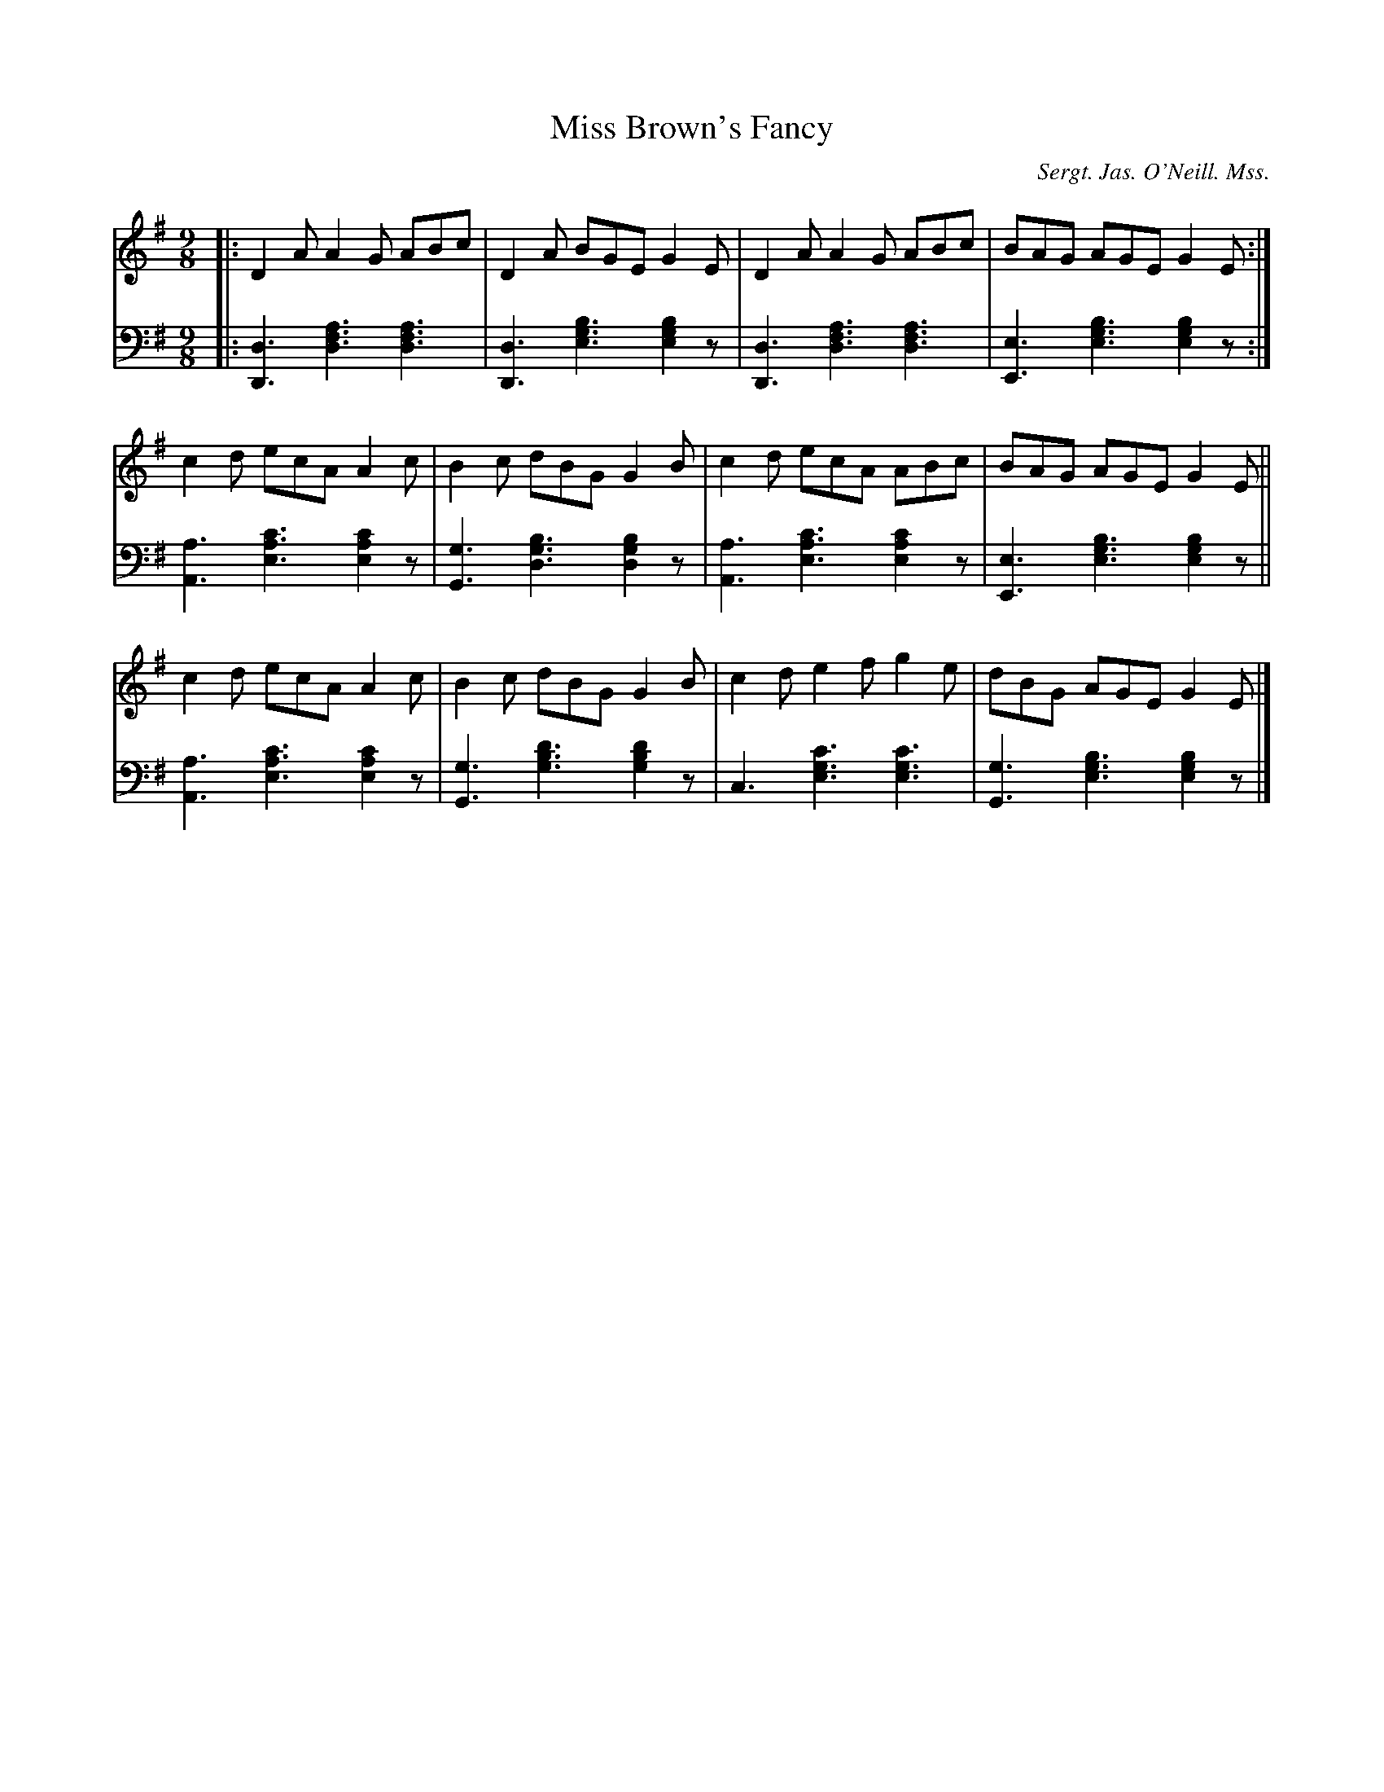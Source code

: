 X: 201
T: Miss Brown's Fancy
O: Sergt. Jas. O'Neill. Mss.
R: slip-jig
%S: s:3 b:12(4+4+4)
B: Francis O'Neill: "Waifs and Strays" ed.2 p.111 #201 (ed.1 #184)
Z: 2000 Paul Kinder <Ptk12142@aol.com>
Z: 2022 John Chambers <jc:trillian.mit.edu> (bass)
M: 9/8
L: 1/8
S: hathitrust.org 
K: Dmix
% = = = = = = = = = =
V: 1 staves=2
|:\
D2A A2G ABc | D2A BGE G2E | D2A A2G ABc | BAG AGE G2E :|
c2d ecA A2c | B2c dBG G2B | c2d ecA ABc | BAG AGE G2E ||
c2d ecA A2c | B2c dBG G2B | c2d e2f g2e | dBG AGE G2E |]
% = = = = = = = = = =
% Voice 2 preserves the staff layout in the book.
V: 2 clef=bass middle=d
|:\
[d3D3] [a3f3d3] [a3f3d3] | [d3D3] [b3g3e3] [b2g2e2]z |\
[d3D3] [a3f3d3] [a3f3d3] | [e3E3] [b3g3e3] [b2g2e2]z :|\
[a3A3] [c'3a3e3] [c'2a2e2]z | [g3G3] [b3g3d3] [b2g2d2]z |
[a3A3] [c'3a3e3] [c'2a2e2]z | [e3E3] [b3g3e3] [b2g2e2]z ||\
[a3A3] [c'3a3e3] [c'2a2e2]z | [g3G3] [d'3b3g3] [d'2b2g2]z |\
c3 [c'3g3e3] [c'3g3e3] | [g3G3] [b3g3e3] [b2g2e2]z |]
